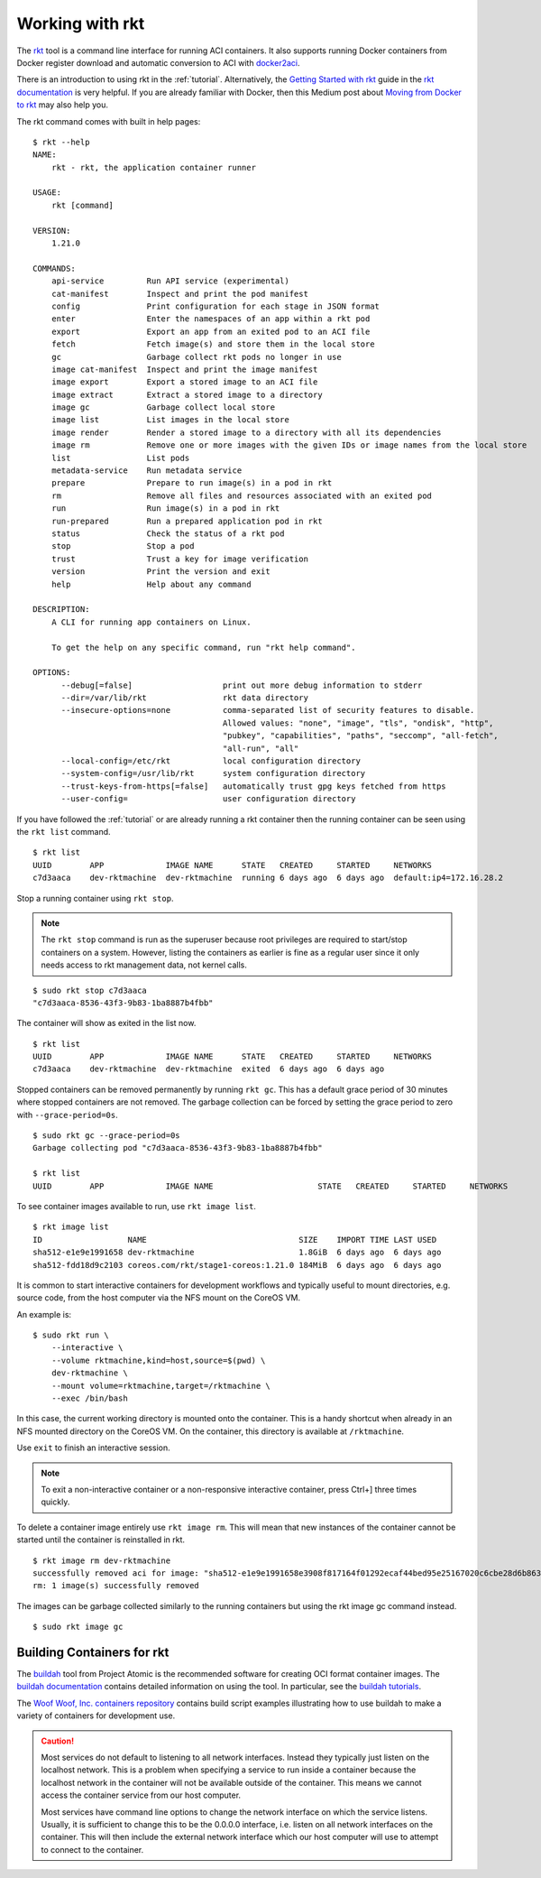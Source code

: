.. _workingwithrkt:

Working with rkt
================
The `rkt <https://github.com/rkt/rkt>`_ tool is a command line interface for
running ACI containers. It also supports running Docker containers from Docker
register download and automatic conversion to ACI with docker2aci_.

.. _docker2aci: https://github.com/appc/docker2aci

There is an introduction to using rkt in the :ref:`tutorial`. Alternatively,
the `Getting Started with rkt`_ guide in the `rkt documentation`_ is very
helpful. If you are already familiar with Docker, then this Medium post about
`Moving from Docker to rkt`_ may also help you.

.. _Getting Started with rkt: https://coreos.com/rkt/docs/latest/getting-started-guide.html
.. _rkt documentation: https://coreos.com/rkt/docs/latest
.. _Moving from Docker to rkt: https://medium.com/@adriaandejonge/moving-from-docker-to-rkt-310dc9aec938

The rkt command comes with built in help pages:

::

    $ rkt --help
    NAME:
        rkt - rkt, the application container runner

    USAGE:
        rkt [command]

    VERSION:
        1.21.0

    COMMANDS:
        api-service         Run API service (experimental)
        cat-manifest        Inspect and print the pod manifest
        config              Print configuration for each stage in JSON format
        enter               Enter the namespaces of an app within a rkt pod
        export              Export an app from an exited pod to an ACI file
        fetch               Fetch image(s) and store them in the local store
        gc                  Garbage collect rkt pods no longer in use
        image cat-manifest  Inspect and print the image manifest
        image export        Export a stored image to an ACI file
        image extract       Extract a stored image to a directory
        image gc            Garbage collect local store
        image list          List images in the local store
        image render        Render a stored image to a directory with all its dependencies
        image rm            Remove one or more images with the given IDs or image names from the local store
        list                List pods
        metadata-service    Run metadata service
        prepare             Prepare to run image(s) in a pod in rkt
        rm                  Remove all files and resources associated with an exited pod
        run                 Run image(s) in a pod in rkt
        run-prepared        Run a prepared application pod in rkt
        status              Check the status of a rkt pod
        stop                Stop a pod
        trust               Trust a key for image verification
        version             Print the version and exit
        help                Help about any command

    DESCRIPTION:
        A CLI for running app containers on Linux.

        To get the help on any specific command, run "rkt help command".

    OPTIONS:
          --debug[=false]                   print out more debug information to stderr
          --dir=/var/lib/rkt                rkt data directory
          --insecure-options=none           comma-separated list of security features to disable.
                                            Allowed values: "none", "image", "tls", "ondisk", "http",
                                            "pubkey", "capabilities", "paths", "seccomp", "all-fetch",
                                            "all-run", "all"
          --local-config=/etc/rkt           local configuration directory
          --system-config=/usr/lib/rkt      system configuration directory
          --trust-keys-from-https[=false]   automatically trust gpg keys fetched from https
          --user-config=                    user configuration directory

If you have followed the :ref:`tutorial` or are already running a rkt container
then the running container can be seen using the ``rkt list`` command.

::

    $ rkt list
    UUID        APP             IMAGE NAME      STATE   CREATED     STARTED     NETWORKS
    c7d3aaca    dev-rktmachine  dev-rktmachine  running 6 days ago  6 days ago  default:ip4=172.16.28.2

Stop a running container using ``rkt stop``.

.. NOTE::
   The ``rkt stop`` command is run as the superuser because root privileges are
   required to start/stop containers on a system. However, listing the
   containers as earlier is fine as a regular user since it only needs access
   to rkt management data, not kernel calls.

::

    $ sudo rkt stop c7d3aaca
    "c7d3aaca-8536-43f3-9b83-1ba8887b4fbb"

The container will show as exited in the list now.

::

    $ rkt list
    UUID        APP             IMAGE NAME      STATE   CREATED     STARTED     NETWORKS
    c7d3aaca    dev-rktmachine  dev-rktmachine  exited  6 days ago  6 days ago

Stopped containers can be removed permanently by running ``rkt gc``. This has a
default grace period of 30 minutes where stopped containers are not removed.
The garbage collection can be forced by setting the grace period to zero with
``--grace-period=0s``.

::

    $ sudo rkt gc --grace-period=0s
    Garbage collecting pod "c7d3aaca-8536-43f3-9b83-1ba8887b4fbb"

    $ rkt list
    UUID        APP             IMAGE NAME                      STATE   CREATED     STARTED     NETWORKS

To see container images available to run, use ``rkt image list``.

::

    $ rkt image list
    ID                  NAME                                SIZE    IMPORT TIME LAST USED
    sha512-e1e9e1991658 dev-rktmachine                      1.8GiB  6 days ago  6 days ago
    sha512-fdd18d9c2103 coreos.com/rkt/stage1-coreos:1.21.0 184MiB  6 days ago  6 days ago

It is common to start interactive containers for development workflows and
typically useful to mount directories, e.g. source code, from the host computer
via the NFS mount on the CoreOS VM.

An example is:

::

    $ sudo rkt run \
        --interactive \
        --volume rktmachine,kind=host,source=$(pwd) \
        dev-rktmachine \
        --mount volume=rktmachine,target=/rktmachine \
        --exec /bin/bash

In this case, the current working directory is mounted onto the container. This
is a handy shortcut when already in an NFS mounted directory on the CoreOS VM.
On the container, this directory is available at ``/rktmachine``.

Use ``exit`` to finish an interactive session.

.. NOTE::
   To exit a non-interactive container or a non-responsive interactive
   container, press Ctrl+] three times quickly.

To delete a container image entirely use ``rkt image rm``. This will mean that
new instances of the container cannot be started until the container is
reinstalled in rkt.

::

    $ rkt image rm dev-rktmachine
    successfully removed aci for image: "sha512-e1e9e1991658e3908f817164f01292ecaf44bed95e25167020c6cbe28d6b863b"
    rm: 1 image(s) successfully removed

The images can be garbage collected similarly to the running containers but
using the rkt image gc command instead.

::

   $ sudo rkt image gc


Building Containers for rkt
---------------------------
The buildah_ tool from Project Atomic is the recommended software for creating
OCI format container images. The `buildah documentation`_ contains detailed
information on using the tool. In particular, see the `buildah tutorials`_.

.. _buildah: https://github.com/projectatomic/buildah
.. _buildah documentation: https://github.com/projectatomic/buildah/tree/master/docs
.. _buildah tutorials: https://github.com/projectatomic/buildah/blob/master/docs/tutorials/tutorials.md

The `Woof Woof, Inc. containers repository`_ contains build script examples
illustrating how to use buildah to make a variety of containers for development
use.

.. _Woof Woof, Inc. containers repository: https://github.com/woofwoofinc/containers

.. CAUTION::
   Most services do not default to listening to all network interfaces. Instead
   they typically just listen on the localhost network. This is a problem when
   specifying a service to run inside a container because the localhost network
   in the container will not be available outside of the container. This means
   we cannot access the container service from our host computer.

   Most services have command line options to change the network interface on
   which the service listens. Usually, it is sufficient to change this to be
   the 0.0.0.0 interface, i.e. listen on all network interfaces on the
   container. This will then include the external network interface which our
   host computer will use to attempt to connect to the container.
